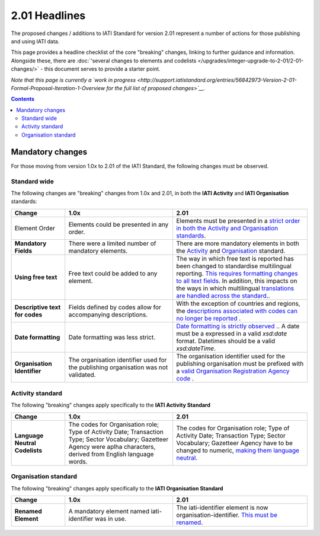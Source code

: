 2.01 Headlines
^^^^^^^^^^^^^^^

The proposed changes / additions to IATI Standard for version 2.01 represent a number of actions for those publishing and using IATI data.  

This page provides a headline checklist of the core "breaking" changes, linking to further guidance and information.  Alongside these, there are :doc:`'several changes to elements and codelists </upgrades/integer-upgrade-to-2-01/2-01-changes/>` - this document serves to provide a starter point.

*Note that this page is currently a `work in progress <http://support.iatistandard.org/entries/56842973-Version-2-01-Formal-Proposal-Iteration-1-Overview for the full list of proposed changes>`__.*

.. contents::

Mandatory changes
==================
For those moving from version 1.0x to 2.01 of the IATI Standard, the following changes must be observed.

Standard wide
-------------
The following changes are "breaking" changes from 1.0x and 2.01, in both the **IATI Activity** and **IATI Organisation** standards:

.. list-table::
   :widths: 20 40 50
   :header-rows: 1

   * - Change
     - 1.0x
     - 2.01
   * - Element Order 
     - Elements could be presented in any order.
     - Elements must be presented in a `strict order in both the Activity and Organisation standards <http://iatistandard.org/upgrades/integer-upgrade-to-2-01/migrating/#element-order>`__.
   * - **Mandatory Fields**
     - There were a limited number of mandatory elements.
     - There are more mandatory elements in both the `Activity <http://iatistandard.org/upgrades/integer-upgrade-to-2-01/migrating/#mandatory-fields-in-activity-standard>`__  and `Organisation <http://iatistandard.org/upgrades/integer-upgrade-to-2-01/migrating/#mandatory-fields-in-organisation-standard>`__  standard.     
   * - **Using free text**
     - Free text could be added to any element.
     - The way in which free text is reported has been changed to standardise multilingual reporting. `This requires formatting changes to all text fields <http://iatistandard.org/upgrades/integer-upgrade-to-2-01/migrating/#free-text-fields>`__.  In addition, this impacts on the ways in which multilingual `translations are handled across the standard <http://iatistandard.org/upgrades/integer-upgrade-to-2-01/migrating/#handling-translations>`__..       
   * - **Descriptive text for codes**
     - Fields defined by codes allow for accompanying descriptions.
     - With the exception of countries and regions, the `descriptions associated with codes can no longer be reported <http://iatistandard.org/upgrades/integer-upgrade-to-2-01/migrating/#mandatory-fields-in-organisation-standard>`__ .    
   * - **Date formatting**
     - Date formatting was less strict.
     - `Date formatting is strictly observed <http://iatistandard.org/upgrades/integer-upgrade-to-2-01/migrating/#formatting-of-dates-and-datetimes>`__ ..  A date must be a expressed in a valid *xsd:date* format.  Datetimes should be a valid *xsd:dateTime*. 
   * - **Organisation Identifier**
     - The organisation identifier used for the publishing organisation was not validated.
     - The organisation identifier used for the publishing organisation must be prefixed with a `valid Organisation Registration Agency code <http://iatistandard.org/upgrades/integer-upgrade-to-2-01/migrating/#organisation-and-activity-identifiers>`__ . 

          
Activity standard
-----------------
The following "breaking" changes apply specifically to the **IATI Activity Standard**

.. list-table::
   :widths: 20 40 50
   :header-rows: 1

   * - Change
     - 1.0x
     - 2.01
   * - **Language Neutral Codelists** 
     - The codes for Organisation role; Type of Activity Date; Transaction Type; Sector Vocabulary; Gazetteer Agency were aplha characters, derived from English language words.
     - The codes for Organisation role; Type of Activity Date; Transaction Type; Sector Vocabulary; Gazetteer Agency have to be changed to numeric, `making them language neutral <http://iatistandard.org/upgrades/integer-upgrade-to-2-01/migrating/#language-neutral-codelists>`__.


Organisation standard
-----------------
The following "breaking" changes apply specifically to the **IATI Organisation Standard**

.. list-table::
   :widths: 20 40 50
   :header-rows: 1

   * - Change
     - 1.0x
     - 2.01
   * - **Renamed Element** 
     - A mandatory element named iati-identifier was in use.
     - The iati-identifier element is now organisation-identifier.  `This must be renamed <http://iatistandard.org/upgrades/integer-upgrade-to-2-01/migrating/#element-order>`__.
